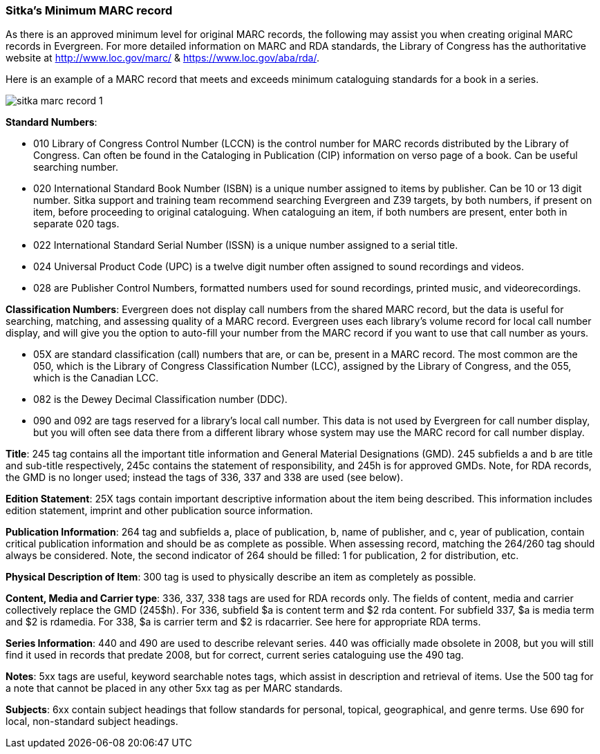 [[sitka-marc-record]]

Sitka's Minimum MARC record
~~~~~~~~~~~~~~~~~~~~~~~~~~~

As there is an approved minimum level for original MARC records, the following may assist you when creating original MARC records in Evergreen. For more detailed information on MARC and RDA standards, the Library of Congress has the authoritative website at http://www.loc.gov/marc/ & https://www.loc.gov/aba/rda/.

Here is an example of a MARC record that meets and exceeds minimum cataloguing standards for a book in a series.  

image::images/cat/sitka-marc-record-1.png[]

*Standard Numbers*:

* 010 Library of Congress Control Number (LCCN) is the control number for MARC records distributed by the Library of Congress. Can often be found in the Cataloging in Publication (CIP) information on verso page of a book. Can be useful searching number.

* 020 International Standard Book Number (ISBN) is a unique number assigned to items by publisher. Can be 10 or 13 digit number. Sitka support and training team recommend searching Evergreen and Z39 targets, by both numbers, if present on item, before proceeding to original cataloguing. When cataloguing an item, if both numbers are present, enter both in separate 020 tags.

* 022 International Standard Serial Number (ISSN) is a unique number assigned to a serial title.

* 024 Universal Product Code (UPC) is a twelve digit number often assigned to sound recordings and videos.

* 028 are Publisher Control Numbers, formatted numbers used for sound recordings, printed music, and videorecordings.

*Classification Numbers*: Evergreen does not display call numbers from the shared MARC record, but the data is useful for searching, matching, and assessing quality of a MARC record. Evergreen uses each library's volume record for local call number display, and will give you the option to auto-fill your number from the MARC record if you want to use that call number as yours.

* 05X are standard classification (call) numbers that are, or can be, present in a MARC record. The most common are the 050, which is the Library of Congress Classification Number (LCC), assigned by the Library of Congress, and the 055, which is the Canadian LCC.

* 082 is the Dewey Decimal Classification number (DDC).

* 090 and 092 are tags reserved for a library's local call number. This data is not used by Evergreen for call number display, but you will often see data there from a different library whose system may use the MARC record for call number display.

*Title*: 245 tag contains all the important title information and General Material Designations (GMD). 245 subfields a and b are title and sub-title respectively, 245c contains the statement of responsibility, and 245h is for approved GMDs. Note, for RDA records, the GMD is no longer used; instead the tags of 336, 337 and 338 are used (see below).

*Edition Statement*: 25X tags contain important descriptive information about the item being described. This information includes edition statement, imprint and other publication source information.

*Publication Information*: 264 tag and subfields a, place of publication, b, name of publisher, and c, year of publication, contain critical publication information and should be as complete as possible. When assessing record, matching the 264/260 tag should always be considered. Note, the second indicator of 264 should be filled: 1 for publication, 2 for distribution, etc.

*Physical Description of Item*: 300 tag is used to physically describe an item as completely as possible.

*Content, Media and Carrier type*: 336, 337, 338 tags are used for RDA records only. The fields of content, media and carrier collectively replace the GMD (245$h). For 336, subfield $a is content term and $2 rda content. For subfield 337, $a is media term and $2 is rdamedia. For 338, $a is carrier term and $2 is rdacarrier. See here for appropriate RDA terms.

*Series Information*: 440 and 490 are used to describe relevant series.  440 was officially made obsolete in 2008, but you will still find it used in records that predate 2008, but for correct, current  series cataloguing use the 490 tag.

*Notes*: 5xx tags are useful, keyword searchable notes tags, which assist in description and retrieval of items. Use the 500 tag for a note that cannot be placed in any other 5xx tag as per MARC standards.

*Subjects*: 6xx contain subject headings that follow standards for personal, topical, geographical, and genre terms. Use 690 for local, non-standard subject headings.
